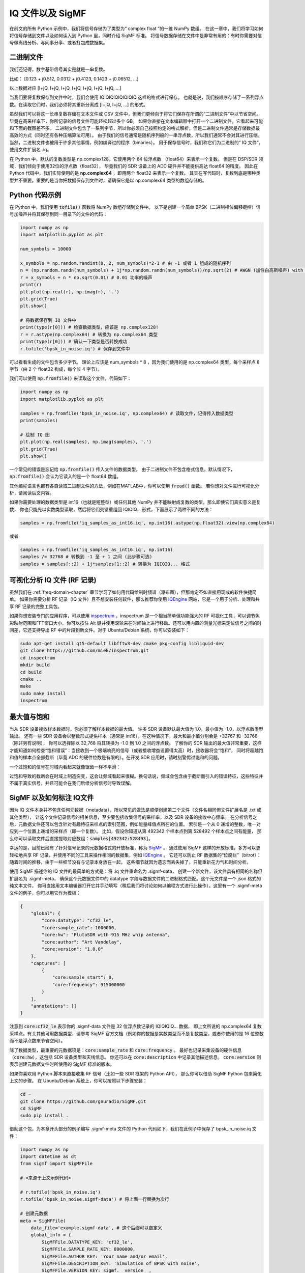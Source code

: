 .. _iq-files-chapter:

##################
IQ 文件以及 SigMF
##################

在前文的所有 Python 示例中，我们将信号存储为了类型为“ complex float ”的一维 NumPy 数组。
在这一章中，我们将学习如何将信号存储到文件以及如何读入到 Python 里，同时介绍 SigMF 标准。
将信号数据存储在文件中是非常有用的：有时你需要对信号做离线分析、与同事分享、或者打包成数据集。

*************************
二进制文件
*************************

我们还记得，数字基带信号其实是就是一串复数。

比如： [0.123 + j0.512, 0.0312 + j0.4123, 0.1423 + j0.06512, ...]

以上数据对应 [I+jQ, I+jQ, I+jQ, I+jQ, I+jQ, I+jQ, I+jQ, ...]

当我们要将复数保存到文件中时，我们会使用 IQIQIQIQIQIQIQIQ 这样的格式进行保存。
也就是说，我们按顺序存储了一系列浮点数。在读取它们时，我们必须将其重新分离成 [I+jQ, I+jQ, ...] 的形式。

虽然我们可以将这一长串复数存储在文本文件或 CSV 文件中，但我们更倾向于将它们保存在所谓的“二进制文件”中以节省空间。
毕竟在高采样率下，你所记录的信号文件可能轻松超过多个 GB。
如果你直接在文本编辑器中打开一个二进制文件，它看起来可能和下面的截图差不多。
二进制文件包含了一系列字节，所以你必须自己按照约定的格式解析，但是二进制文件通常是存储数据最高效的方式（同时还有各种压缩算法可用）。
由于我们的信号通常是随机序列般的一串浮点数，所以我们通常不会对其进行压缩。当然，二进制文件也被用于许多其他事情，例如编译过的程序（binaries）。
用于保存信号时，我们称它们为二进制的“ IQ 文件”，使用文件扩展名 .iq。

.. image:: ../_images/binary_file.png
   :scale: 70 %
   :align: center

在 Python 中，默认的复数类型是 np.complex128，它使用两个 64 位浮点数 （float64）来表示一个复数。
但是在 DSP/SDR 领域，我们倾向于使用32位的浮点数（float32），
毕竟我们的 SDR 设备上的 ADC 硬件并不能提供高达 float64 的精度。
因此在 Python 代码中，我们实际使用的是 **np.complex64** ，即用两个 float32 来表示一个复数。
其实在写代码时，复数到底是哪种类型并不重要。重要的是当你把数据保存到文件时，请确保它是以 np.complex64 类型的数组存储的。

*************************
Python 代码示例
*************************

在 Python 中，我们使用 :code:`tofile()` 函数将 NumPy 数组存储到文件中。
以下是创建一个简单 BPSK（二进制相位偏移键控）信号加噪声并将其保存到同一目录下的文件的代码：

.. code-block:: python

    import numpy as np
    import matplotlib.pyplot as plt

    num_symbols = 10000

    x_symbols = np.random.randint(0, 2, num_symbols)*2-1 # 由 -1 或者 1 组成的随机序列
    n = (np.random.randn(num_symbols) + 1j*np.random.randn(num_symbols))/np.sqrt(2) # AWGN (加性白高斯噪声) with unity power
    r = x_symbols + n * np.sqrt(0.01) # 0.01 功率的噪声
    print(r)
    plt.plot(np.real(r), np.imag(r), '.')
    plt.grid(True)
    plt.show()

    # 将数据保存到 IQ 文件中
    print(type(r[0])) # 检查数据类型，应该是 np.complex128!
    r = r.astype(np.complex64) # 转换为 np.complex64 类型
    print(type(r[0])) # 确认一下类型是否转换成功
    r.tofile('bpsk_in_noise.iq') # 保存到文件中

可以看看生成的文件包含多少字节。
理论上应该是 num_symbols * 8 ，因为我们使用的是 np.complex64 类型，每个采样点 8 字节（由 2 个 float32 构成，每个长 4 字节）。

我们可以使用 :code:`np.fromfile()` 来读取这个文件，代码如下：

.. code-block:: python

    import numpy as np
    import matplotlib.pyplot as plt

    samples = np.fromfile('bpsk_in_noise.iq', np.complex64) # 读取文件，记得传入数据类型
    print(samples)

    # 绘制 IQ 图
    plt.plot(np.real(samples), np.imag(samples), '.')
    plt.grid(True)
    plt.show()

一个常见的错误是忘记给 :code:`np.fromfile()` 传入文件的数据类型。
由于二进制文件不包含格式信息，默认情况下，:code:`np.fromfile()` 会认为它读入的是一个 float64  数组。

其他编程语言也都有各自读取二进制文件的方法，例如在MATLAB中，你可以使用 :code:`fread()` 函数。
若你想对文件进行可视化分析，请阅读后文内容。

如果你需要处理的数据类型是 int16（也就是短整型）或任何其他 NumPy 并不能映射成复数的类型，那么即使它们真实意义是复数，
你也只能先以实数类型读取，然后将它们交错重组回 IQIQIQ... 形式，下面展示了两种不同的方法：

.. code-block:: python

 samples = np.fromfile('iq_samples_as_int16.iq', np.int16).astype(np.float32).view(np.complex64)

或者

.. code-block:: python

 samples = np.fromfile('iq_samples_as_int16.iq', np.int16)
 samples /= 32768 # 转换到 -1 至 + 1 之间 (此步骤可选)
 samples = samples[::2] + 1j*samples[1::2] # 转换为 IQIQIQ... 格式

*********************************
可视化分析 IQ 文件 (RF 记录)
*********************************

虽然我们在 :ref:`freq-domain-chapter` 章节学习了如何用代码绘制时频谱（瀑布图），但那肯定不如直接用现成的软件快捷简单。
如果你需要分析 RF 记录（IQ 文件）且不想安装任何软件，那么推荐你使用 `IQEngine <https://iqengine.org>`_ 网站，它是一个用于分析、处理和共享 RF 记录的完整工具包。

如果你想安装专门的应用程序，可以使用 `inspectrum <https://github.com/miek/inspectrum>`_ 。inspectrum 是一个相当简单但功能强大的 RF 可视化工具，可以调节色彩映射范围和FFT窗口大小。你可以按住 Alt 键并使用滚轮来在时间轴上进行移动。还可以用内置的测量光标来定位信号之间的时间差，它还支持导出 RF 中的片段到新文件。对于 Ubuntu/Debian 系统，你可以安装如下：

.. code-block:: bash

 sudo apt-get install qt5-default libfftw3-dev cmake pkg-config libliquid-dev
 git clone https://github.com/miek/inspectrum.git
 cd inspectrum
 mkdir build
 cd build
 cmake ..
 make
 sudo make install
 inspectrum

.. image:: ../_images/inspectrum.jpg
   :scale: 30 %
   :align: center

*************************
最大值与饱和
*************************

当从 SDR 设备接收样本数据时，你必须了解样本数据的最大值。
许多 SDR 设备默认最大值为 1.0，最小值为 -1.0，以浮点数类型输出。
还有一些 SDR 设备会以整数形式提供样本（通常是 int16），在这种情况下，最大和最小值分别会是 +32767 和 -32768（除非另有说明），
你可以选择除以 32,768 将其转换为 -1.0 到 1.0 之间的浮点数。
了解你的 SDR 输出的最大值非常重要，这样才能知道如何检查“饱和错误”：当接收到一个极端响亮的信号（或者接收增益设置得太高）时，接收器将会“饱和”，
同时将超越饱和值的样本点全部截断（毕竟 ADC 的硬件位数是有限的）。在开发 SDR 应用时，请时刻警惕过饱和的问题。

一个过饱和的信号在时域内看起来就像锯齿一样不平滑：

.. image:: ../_images/saturated_time.png
   :scale: 30 %
   :align: center
   :alt: Example of a saturated receiver where the signal is clipped

过饱和导致的截断会在时域上制造突变，这会让频域看起来很糊。换句话说，频域会包含由于截断而引入的错误特征，这些特征并不属于真实信号，并且可能会在我们后续分析信号时导致误解。

*****************************
SigMF 以及如何标注 IQ文件
*****************************

因为 IQ 文件本身并不包含任何元数据（metadata），所以常见的做法是顺便创建第二个文件（文件名相同但文件扩展名是 .txt 或其他类型），
让这个文件记录信号的相关信息，至少要包括收集信号的采样率，以及 SDR 设备的接收中心频率。
在分析信号之后，元数据文件还可以包含针对有趣特征采样点的索引范围，例如能量峰值点所在的位置。
索引是一个从 0 递增的整数，唯一对应到一个位置上递增的采样点（即一个复数）。
比如，假设你知道从第 492342 个样本点到第 528492 个样本点之间有能量，
那么你可以读取文件后直接提取对应数组：:code:`samples[492342:528493]`。

幸运的是，目前已经有了针对信号记录的元数据格式的开放标准，称为 `SigMF <https://github.com/gnuradio/SigMF>`_ 。
通过使用 SigMF 这样的开放标准，多方可以更轻松地共享 RF 记录，并使用不同的工具来操作相同的数据集，例如 `IQEngine <https://iqengine.org/sigmf>`_ 。
它还可以防止 RF 数据集的“位腐烂”（bitrot）：随着时间的推移，由于一些细节没有与记录本身放在一起，
这些细节就因为遗忘而丢失掉了，只能重新花力气和时间分析。

使用 SigMF 描述你的 IQ 文件的最简单的方式是：将 .iq 文件重命名为 .sigmf-data，
创建一个新文件，该文件具有相同的名称但扩展名为 .sigmf-meta，
确保这个元数据文件中的 datatype 字段与数据文件的二进制格式匹配。这个元文件是一个 json 格式的纯文本文件，
你可直接用文本编辑器打开它并手动填写（稍后我们将讨论如何以编程方式进行此操作）。这里有一个 .sigmf-meta 文件的例子，你可以用它作为模板：

.. code-block::

 {
     "global": {
         "core:datatype": "cf32_le",
         "core:sample_rate": 1000000,
         "core:hw": "PlutoSDR with 915 MHz whip antenna",
         "core:author": "Art Vandelay",
         "core:version": "1.0.0"
     },
     "captures": [
         {
             "core:sample_start": 0,
             "core:frequency": 915000000
         }
     ],
     "annotations": []
 }

注意到 :code:`core:cf32_le` 表示你的 .sigmf-data 文件是 32 位浮点数记录的 IQIQIQIQ... 数据，
即上文所说的 np.complex64 复数采样点。有关其他可用数据类型，请参考 SigMF 官方文档（例如你的数据是实数类型而不是复数类型，或者你使用的是 16 位整数而不是浮点数来节省空间）。

除了数据类型，最重要的元数据项是：:code:`core:sample_rate` 和 :code:`core:frequency` 。
最好也记录采集设备的硬件信息（:code:`core:hw`），这包括 SDR 设备类型和天线信息。
你还可以在 :code:`core:description` 中记录其他描述信息。
:code:`core:version` 则表示创建元数据文件时所使用的 SigMF 标准的版本。

如果你喜欢用 Python 脚本来直接收集 RF 信号（比如一些 SDR 框架的 Python API），
那么你可以借助 SigMF Python 包来简化上文的步骤。
在 Ubuntu/Debian 系统上，你可以按照以下步骤安装：

.. code-block:: bash

 cd ~
 git clone https://github.com/gnuradio/SigMF.git
 cd SigMF
 sudo pip install .

借助这个包，为本章开头部分的例子编写 .sigmf-meta 文件的 Python 代码如下，我们在此例子中保存了 bpsk_in_noise.iq 文件：

.. code-block:: python

 import numpy as np
 import datetime as dt
 from sigmf import SigMFFile

 # <来源于上文示例代码>

 # r.tofile('bpsk_in_noise.iq')
 r.tofile('bpsk_in_noise.sigmf-data') # 将上面一行替换为次行

 # 创建元数据
 meta = SigMFFile(
     data_file='example.sigmf-data', # 这个后缀可以自定义
     global_info = {
         SigMFFile.DATATYPE_KEY: 'cf32_le',
         SigMFFile.SAMPLE_RATE_KEY: 8000000,
         SigMFFile.AUTHOR_KEY: 'Your name and/or email',
         SigMFFile.DESCRIPTION_KEY: 'Simulation of BPSK with noise',
         SigMFFile.VERSION_KEY: sigmf.__version__,
     }
 )

 # 在索引 0 号位记录一个标记信息
 meta.add_capture(0, metadata={
     SigMFFile.FREQUENCY_KEY: 915000000,
     SigMFFile.DATETIME_KEY: dt.datetime.utcnow().isoformat()+'Z',
 })

 # 检查错误后保存文件
 meta.validate()
 meta.tofile('bpsk_in_noise.sigmf-meta') # 这个后缀可以自定义

你仅需将上面代码中的 :code:`8000000` 和 :code:`915000000` 分别替换为你所使用的采样率和中心频率。

要在 Python 中读取 SigMF 文件请使用以下代码。
在这个例子中，两个 SigMF 文件命名为：:code:`bpsk_in_noise.sigmf-meta` 和 :code:`bpsk_in_noise.sigmf-data`。

.. code-block:: python

 from sigmf import SigMFFile, sigmffile

 # 载入数据集
 filename = 'bpsk_in_noise'
 signal = sigmffile.fromfile(filename)
 samples = signal.read_samples().view(np.complex64).flatten()
 print(samples[0:10]) # 让我们看看前十个采样点

 # 获取所需元数据
 sample_rate = signal.get_global_field(SigMFFile.SAMPLE_RATE_KEY)
 sample_count = signal.sample_count
 signal_duration = sample_count / sample_rate

更多细节请参考 `SigMF 官方文档 <https://github.com/gnuradio/SigMF>`_.

谢谢你阅读到这，给你一个小彩蛋：SigMF 的 Logo 实际上是以 SigMF 文件存储的，当该信号的星座图（IQ图）随时间变化时，它将产生以下动画：

.. image:: ../_images/sigmf_logo.gif
   :scale: 100 %
   :align: center
   :alt: The SigMF logo animation

如果你好奇的话，可以自己试试用下面这段 Python 代码读取它们的 `Logo 文件  <https://github.com/gnuradio/SigMF/tree/master/logo>`_ 并生成以上的动画。

.. code-block:: python

 import numpy as np
 import matplotlib.pyplot as plt
 import imageio
 from sigmf import SigMFFile, sigmffile

 # 装载数据集
 filename = 'sigmf_logo' # 假设这个文件和此脚本在同一目录下
 signal = sigmffile.fromfile(filename)
 samples = signal.read_samples().view(np.complex64).flatten()

 # 在尾部补零，这样动画循环时会容易看出来
 samples = np.concatenate((samples, np.zeros(50000)))

 sample_count = len(samples)
 samples_per_frame = 5000
 num_frames = int(sample_count/samples_per_frame)
 filenames = []
 for i in range(num_frames):
     print("frame", i, "out of", num_frames)
     # 生成每一帧
     fig, ax = plt.subplots(figsize=(5, 5))
     samples_frame = samples[i*samples_per_frame:(i+1)*samples_per_frame]
     ax.plot(np.real(samples_frame), np.imag(samples_frame), color="cyan", marker=".", linestyle="None", markersize=1)
     ax.axis([-0.35,0.35,-0.35,0.35]) # 固定坐标轴和坐标点
     ax.set_facecolor('black') # 背景颜色

     # 将帧保存到文件中
     filename = '/tmp/sigmf_logo_' + str(i) + '.png'
     fig.savefig(filename, bbox_inches='tight')
     filenames.append(filename)

 # 创建 gif 图
 images = []
 for filename in filenames:
     images.append(imageio.imread(filename))
 imageio.mimsave('/tmp/sigmf_logo.gif', images, fps=20)



